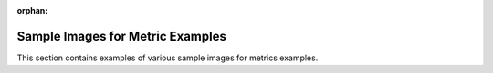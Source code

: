 :orphan:

Sample Images for Metric Examples
============================

This section contains examples of various sample images for metrics examples.
